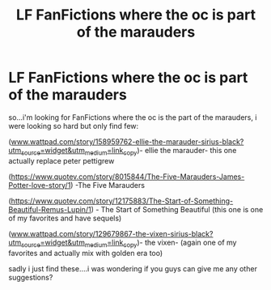 #+TITLE: LF FanFictions where the oc is part of the marauders

* LF FanFictions where the oc is part of the marauders
:PROPERTIES:
:Author: NateDickinson19
:Score: 1
:DateUnix: 1599591103.0
:DateShort: 2020-Sep-08
:FlairText: Request
:END:
so...i'm looking for FanFictions where the oc is the part of the marauders, i were looking so hard but only find few:

([[https://www.wattpad.com/story/158959762-ellie-the-marauder-sirius-black?utm_source=widget&utm_medium=link_copy][www.wattpad.com/story/158959762-ellie-the-marauder-sirius-black?utm_source=widget&utm_medium=link_copy]])- ellie the marauder- this one actually replace peter pettigrew

([[https://www.quotev.com/story/8015844/The-Five-Marauders-James-Potter-love-story/1]]) -The Five Marauders

([[https://www.quotev.com/story/12175883/The-Start-of-Something-Beautiful-Remus-Lupin/1]]) - The Start of Something Beautiful (this one is one of my favorites and have sequels)

([[https://www.wattpad.com/story/129679867-the-vixen-sirius-black?utm_source=widget&utm_medium=link_copy][www.wattpad.com/story/129679867-the-vixen-sirius-black?utm_source=widget&utm_medium=link_copy]])- the vixen- (again one of my favorites and actually mix with golden era too)

sadly i just find these....i was wondering if you guys can give me any other suggestions?

